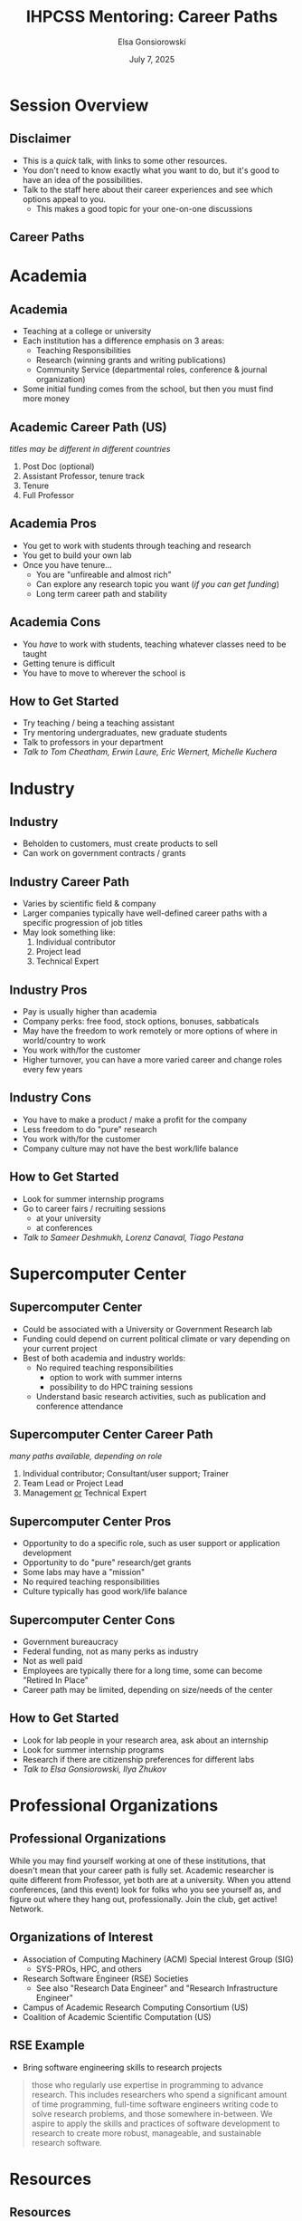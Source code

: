 #+REVEAL_ROOT: https://cdn.jsdelivr.net/npm/reveal.js
#+REVEAL_VERSION: 4
# must set org-re-reveal-height/width via :custom # this makes font look smaller
#+REVEAL_THEME: https://www.gonsie.com/talks/2025-ihpcss-careers/robot-lung.css
#+HTML_HEAD_EXTRA: <div class="line top"></div><div class="line bottom"></div><div class="line left"></div><div class="line right"></div>
#+HTML_HEAD_EXTRA: <style>.line {background: #4EA69E;}</style>
#+REVEAL_TRANS: slide


#+title: IHPCSS Mentoring: Career Paths
#+author: Elsa Gonsiorowski
#+date: July 7, 2025

#+options: H:2 toc:nil
#+startup: overview


* Session Overview
** COMMENT Schedule

|----------------+----------------------------------------------|
| 20 min         | Career Paths Talk                            |
| min            | Returning Mentor Career Talks                |
|                | Staff introductions                          |
| Remaining Time | Break into mentoring groups and go to lunch  |
| Lunch          | Sit with mentoring group, do goal setting    |
| Return Early   | *IF* you need to test your Bridges-2 account |
| 14:00          | Split into parallel sessions                 |
|----------------+----------------------------------------------|

** Disclaimer
- This is a /quick/ talk, with links to some other resources.
- You don't need to know exactly what you want to do, but it's good to have an idea of the possibilities.
- Talk to the staff here about their career experiences and see which options appeal to you.
  - This makes a good topic for your one-on-one discussions
** Career Paths
#+attr_html: :width 1500
[[file:3-career-paths-plus.png]]
* Academia
** Academia
- Teaching at a college or university
- Each institution has a difference emphasis on 3 areas:
  - Teaching Responsibilities
  - Research (winning grants and writing publications)
  - Community Service (departmental roles, conference & journal organization)
- Some initial funding comes from the school, but then you must find more money
** Academic Career Path (US)
/titles may be different in different countries/
1. Post Doc (optional)
2. Assistant Professor, tenure track
3. Tenure
4. Full Professor
** Academia Pros
- You get to work with students through teaching and research
- You get to build your own lab
- Once you have tenure...
  - You are "unfireable and almost rich"
  - Can explore any research topic you want (/if you can get funding/)
  - Long term career path and stability
** Academia Cons
- You /have/ to work with students, teaching whatever classes need to be taught
- Getting tenure is difficult
- You have to move to wherever the school is
** How to Get Started
- Try teaching / being a teaching assistant
- Try mentoring undergraduates, new graduate students
- Talk to professors in your department
- /Talk to Tom Cheatham, Erwin Laure, Eric Wernert, Michelle Kuchera/
* Industry
** Industry
- Beholden to customers, must create products to sell
- Can work on government contracts / grants
** Industry Career Path
- Varies by scientific field & company
- Larger companies typically have well-defined career paths with a specific progression of job titles
- May look something like:
  1. Individual contributor
  2. Project lead
  3. Technical Expert
** Industry Pros
- Pay is usually higher than academia
- Company perks: free food, stock options, bonuses, sabbaticals
- May have the freedom to work remotely or more options of where in world/country to work
- You work with/for the customer
- Higher turnover, you can have a more varied career and change roles every few years
** Industry Cons
- You have to make a product / make a profit for the company
- Less freedom to do "pure" research
- You work with/for the customer
- Company culture may not have the best work/life balance
** How to Get Started
- Look for summer internship programs
- Go to career fairs / recruiting sessions
  - at your university
  - at conferences
- /Talk to Sameer Deshmukh, Lorenz Canaval, Tiago Pestana/
* Supercomputer Center
** Supercomputer Center
- Could be associated with a University or Government Research lab
- Funding could depend on current political climate or vary depending on your current project
- Best of both academia and industry worlds:
  - No required teaching responsibilities
    - option to work with summer interns
    - possibility to do HPC training sessions
  - Understand basic research activities, such as publication and conference attendance
** Supercomputer Center Career Path
/many paths available, depending on role/
1. Individual contributor; Consultant/user support; Trainer
2. Team Lead or Project Lead
3. Management _or_ Technical Expert
** Supercomputer Center Pros
- Opportunity to do a specific role, such as user support or application development
- Opportunity to do "pure" research/get grants
- Some labs may have a "mission"
- No required teaching responsibilities
- Culture typically has good work/life balance
** Supercomputer Center Cons
- Government bureaucracy
- Federal funding, not as many perks as industry
- Not as well paid
- Employees are typically there for a long time, some can become "Retired In Place"
- Career path may be limited, depending on size/needs of the center
** How to Get Started
- Look for lab people in your research area, ask about an internship
- Look for summer internship programs
- Research if there are citizenship preferences for different labs
- /Talk to Elsa Gonsiorowski, Ilya Zhukov/
* Professional Organizations
** Professional Organizations
While you may find yourself working at one of these institutions, that doesn't mean that your career path is fully set.
Academic researcher is quite different from Professor, yet both are at a university.
When you attend conferences, (and this event) look for folks who you see yourself as, and figure out where they hang out, professionally.
Join the club, get active! Network.
** Organizations of Interest
- Association of Computing Machinery (ACM) Special Interest Group (SIG)
  - SYS-PROs, HPC, and others
- Research Software Engineer (RSE) Societies
  - See also "Research Data Engineer" and "Research Infrastructure Engineer"
- Campus of Academic Research Computing Consortium (US)
- Coalition of Academic Scientific Computation (US)
** RSE Example
- Bring software engineering skills to research projects
#+begin_quote
those who regularly use expertise in programming to advance research. This includes researchers who spend a significant amount of time programming, full-time software engineers writing code to solve research problems, and those somewhere in-between. We aspire to apply the skills and practices of software development to research to create more robust, manageable, and sustainable research software.
#+end_quote
* COMMENT Research Software Engineer (RSE)
** RSE
- Could be a associated with a (Research) University or Research Lab
- Bring software engineering skills to research projects
#+begin_quote
those who regularly use expertise in programming to advance research. This includes researchers who spend a significant amount of time programming, full-time software engineers writing code to solve research problems, and those somewhere in-between. We aspire to apply the skills and practices of software development to research to create more robust, manageable, and sustainable research software.
#+end_quote
** RSE Career Path
- Can be a domain scientist who picks up computer science / software engineering expertise
- Can be trained computer scientist who, over the course a career, supports research software in different domains
- Gaining more recognition as its own career path
** RSE Pros
- Diversity of projects, improves the quality of scientific research
- May have the potential to do "pure" research / get grants
** RSE Cons
- Funding for RSE's has traditionally been somewhat volatile, but "RSE" as a career path has been getting more recognition in recent years.
- May have to fight for full recognition for contributions
- Career path may be ill-defined
** How to Get Started
- Join an RSE society. They have job postings and host conferences.
  - [[https://society-rse.org][Society RSE]] (Mostly UK-based)
  - [[https://us-rse.org][US RSE]]
  - [[https://www.researchsoft.org/][ReSA]]: Research Software Alliance (international)
- Continue to improve software engineering skills, many online courses
- /Talk to Andrew Kirby, Weronika Filinger, Scott Callaghan/
* Resources
** Resources
- [[https://bookshop.org/books/a-phd-is-not-enough-a-guide-to-survival-in-science/9780465022229][_A PhD is Not Enough!_]] by Peter J. Feibelman
- [[https://bookshop.org/books/tomorrow-s-professor-preparing-for-careers-in-science-and-engineering/9780780311367][_Tomorrow's Professor_]] by Richard M. Reis
- [[https://www.apa.org/pubs/books/4316430][_The Psychologist's Guide to an Academic Career_]], by Harriet L. Rheingold
- [[http://www.gonsie.com/blorg/career-next-steps.html][Career Next Steps]], Elsa Gonisorowski
- [[http://sciencecareers.sciencemag.org/career_magazine/previous_issues/articles/2013_11_21/caredit.a1300256][The Postdoc: A Special Kind of Hell]], Adam Ruben
- [[https://matt.might.net/articles/phd-school-in-pictures/][Illustrated Guide to a PhD]], Matt Might
- [[https://www.richardbutterworth.co.uk/blog/13-i-did-a-phd][I did a PhD and did NOT go mad]], Richard Butterworth

* Credits
Created with [[https://www.gnu.org/software/emacs/][Emacs]], [[https://orgmode.org][Org Mode]], and [[https://revealjs.com][RevealJS]]

(using the [[https://revealjs-themes.dzello.com/#/][Robot Lung]] theme).

#+begin_export html
View the <a href="./career-paths.org">source</a>.
#+end_export
